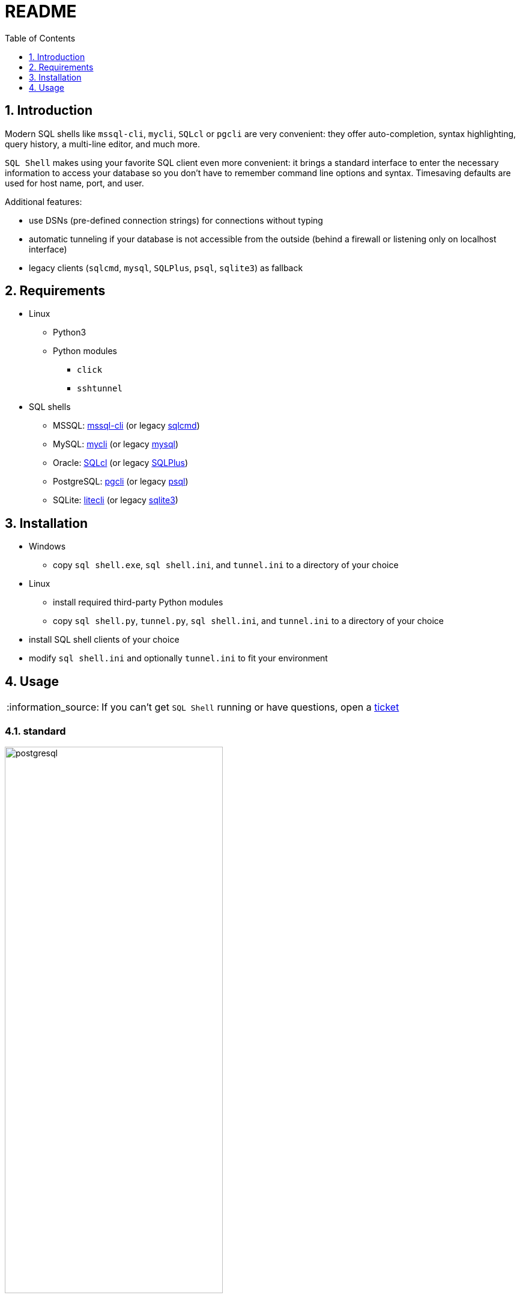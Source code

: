 = README
:toc:
:toclevels: 1
:sectnums:
:note-caption: :information_source:

== Introduction
Modern SQL shells like `mssql-cli`, `mycli`, `SQLcl` or `pgcli` are very convenient: they offer auto-completion, syntax highlighting, query history, a multi-line editor, and much more.

`SQL Shell` makes using your favorite SQL client even more convenient: it brings a standard interface to enter the necessary information to access your database so you don't have to remember command line options and syntax. Timesaving defaults are used for host name, port, and user.

Additional features:

* use DSNs (pre-defined connection strings) for connections without typing
* automatic tunneling if your database is not accessible from the outside (behind a firewall or listening only on localhost interface)
* legacy clients (`sqlcmd`, `mysql`, `SQLPlus`, `psql`, `sqlite3`) as fallback

== Requirements
* Linux
** Python3
** Python modules
*** `click`
*** `sshtunnel`
* SQL shells
** MSSQL: https://github.com/dbcli/mssql-cli[mssql-cli] (or legacy https://docs.microsoft.com/en-us/sql/tools/sqlcmd-utility[sqlcmd])
** MySQL: https://www.mycli.net[mycli] (or legacy https://dev.mysql.com/doc/refman/8.0/en/mysql.html[mysql])
** Oracle: https://www.oracle.com/database/technologies/appdev/sqlcl.html[SQLcl] (or legacy https://docs.oracle.com/en/database/oracle/oracle-database/21/sqpug/toc.htm[SQLPlus])
** PostgreSQL: https://www.pgcli.com[pgcli] (or legacy https://www.postgresql.org/docs/current/app-psql.html[psql])
** SQLite: https://litecli.com[litecli] (or legacy https://sqlite.org/cli.html[sqlite3])

== Installation
* Windows
** copy `sql shell.exe`, `sql shell.ini`, and `tunnel.ini` to a directory of your choice
* Linux
** install required third-party Python modules
** copy `sql shell.py`, `tunnel.py`, `sql shell.ini`, and `tunnel.ini` to a directory of your choice
* install SQL shell clients of your choice
* modify `sql shell.ini` and optionally `tunnel.ini` to fit your environment

== Usage
[NOTE]
If you can't get `SQL Shell` running or have questions, open a https://github.com/thorstenkampe/SQL-Shell/issues[ticket]

=== standard
image::screenshots/postgresql.gif[width=65%, title=enter database parameters manually]

=== DSN
image:screenshots/DSN.gif[width=65%]

=== automatic tunnel
image:screenshots/tunnel.gif[width=65%]

=== legacy client
image:screenshots/postgresql-psql.gif[width=65%]

